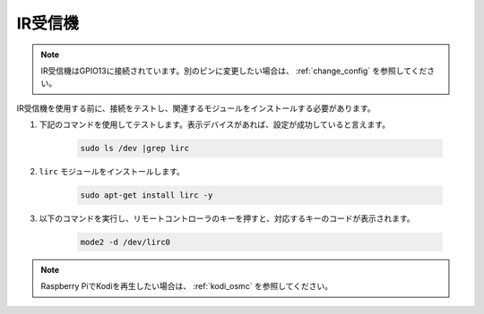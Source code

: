 IR受信機
================

.. note::
    IR受信機はGPIO13に接続されています。別のピンに変更したい場合は、 :ref:`change_config` を参照してください。

IR受信機を使用する前に、接続をテストし、関連するモジュールをインストールする必要があります。

#. 下記のコマンドを使用してテストします。表示デバイスがあれば、設定が成功していると言えます。

    .. code-block:: shell

        sudo ls /dev |grep lirc

#. ``lirc`` モジュールをインストールします。

    .. code-block:: shell

        sudo apt-get install lirc -y

#. 以下のコマンドを実行し、リモートコントローラのキーを押すと、対応するキーのコードが表示されます。

    .. code-block:: shell

        mode2 -d /dev/lirc0

.. note::
    Raspberry PiでKodiを再生したい場合は、 :ref:`kodi_osmc` を参照してください。


